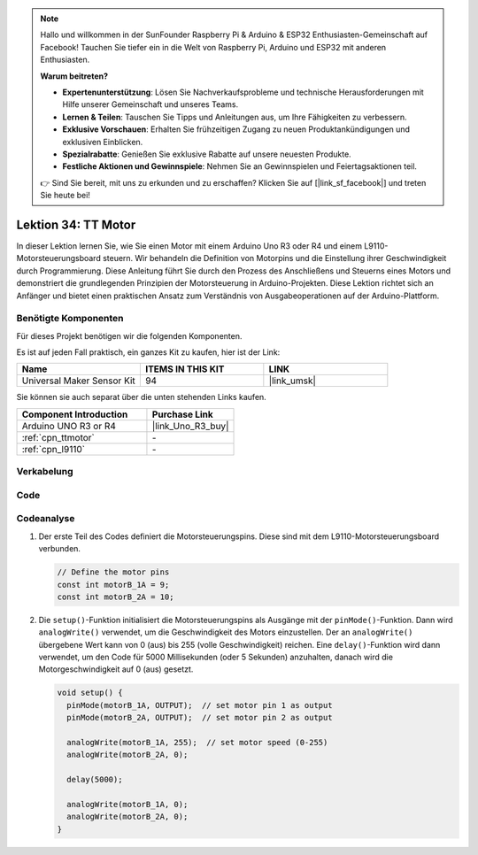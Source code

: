  
.. note::

   Hallo und willkommen in der SunFounder Raspberry Pi & Arduino & ESP32 Enthusiasten-Gemeinschaft auf Facebook! Tauchen Sie tiefer ein in die Welt von Raspberry Pi, Arduino und ESP32 mit anderen Enthusiasten.

   **Warum beitreten?**

   - **Expertenunterstützung**: Lösen Sie Nachverkaufsprobleme und technische Herausforderungen mit Hilfe unserer Gemeinschaft und unseres Teams.
   - **Lernen & Teilen**: Tauschen Sie Tipps und Anleitungen aus, um Ihre Fähigkeiten zu verbessern.
   - **Exklusive Vorschauen**: Erhalten Sie frühzeitigen Zugang zu neuen Produktankündigungen und exklusiven Einblicken.
   - **Spezialrabatte**: Genießen Sie exklusive Rabatte auf unsere neuesten Produkte.
   - **Festliche Aktionen und Gewinnspiele**: Nehmen Sie an Gewinnspielen und Feiertagsaktionen teil.

   👉 Sind Sie bereit, mit uns zu erkunden und zu erschaffen? Klicken Sie auf [|link_sf_facebook|] und treten Sie heute bei!

.. _uno_lesson34_motor:

Lektion 34: TT Motor
==================================

In dieser Lektion lernen Sie, wie Sie einen Motor mit einem Arduino Uno R3 oder R4 und einem L9110-Motorsteuerungsboard steuern. Wir behandeln die Definition von Motorpins und die Einstellung ihrer Geschwindigkeit durch Programmierung. Diese Anleitung führt Sie durch den Prozess des Anschließens und Steuerns eines Motors und demonstriert die grundlegenden Prinzipien der Motorsteuerung in Arduino-Projekten. Diese Lektion richtet sich an Anfänger und bietet einen praktischen Ansatz zum Verständnis von Ausgabeoperationen auf der Arduino-Plattform.

Benötigte Komponenten
--------------------------

Für dieses Projekt benötigen wir die folgenden Komponenten. 

Es ist auf jeden Fall praktisch, ein ganzes Kit zu kaufen, hier ist der Link: 

.. list-table::
    :widths: 20 20 20
    :header-rows: 1

    *   - Name	
        - ITEMS IN THIS KIT
        - LINK
    *   - Universal Maker Sensor Kit
        - 94
        - |link_umsk|

Sie können sie auch separat über die unten stehenden Links kaufen.

.. list-table::
    :widths: 30 20
    :header-rows: 1

    *   - Component Introduction
        - Purchase Link

    *   - Arduino UNO R3 or R4
        - |link_Uno_R3_buy|
    *   - :ref:`cpn_ttmotor`
        - \-
    *   - :ref:`cpn_l9110`
        - \-


Verkabelung
---------------------------

.. image:: img/Lesson_34_tt_motor_uno_bb.png
    :width: 100%


Code
---------------------------

.. raw:: html

    <iframe src=https://create.arduino.cc/editor/sunfounder01/89894de5-2114-4056-a064-0c495c6de447/preview?embed style="height:510px;width:100%;margin:10px 0" frameborder=0></iframe>

Codeanalyse
---------------------------

1. Der erste Teil des Codes definiert die Motorsteuerungspins. Diese sind mit dem L9110-Motorsteuerungsboard verbunden.

   .. code-block:: arduino
   
      // Define the motor pins
      const int motorB_1A = 9;
      const int motorB_2A = 10;

2. Die ``setup()``-Funktion initialisiert die Motorsteuerungspins als Ausgänge mit der ``pinMode()``-Funktion. Dann wird ``analogWrite()`` verwendet, um die Geschwindigkeit des Motors einzustellen. Der an ``analogWrite()`` übergebene Wert kann von 0 (aus) bis 255 (volle Geschwindigkeit) reichen. Eine ``delay()``-Funktion wird dann verwendet, um den Code für 5000 Millisekunden (oder 5 Sekunden) anzuhalten, danach wird die Motorgeschwindigkeit auf 0 (aus) gesetzt.

   .. code-block:: arduino
   
      void setup() {
        pinMode(motorB_1A, OUTPUT);  // set motor pin 1 as output
        pinMode(motorB_2A, OUTPUT);  // set motor pin 2 as output
   
        analogWrite(motorB_1A, 255);  // set motor speed (0-255)
        analogWrite(motorB_2A, 0);
   
        delay(5000);
   
        analogWrite(motorB_1A, 0);  
        analogWrite(motorB_2A, 0);
      }
